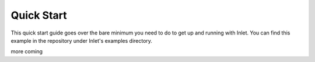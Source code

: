 .. _inlet_quick_start_label:

Quick Start
===========

This quick start guide goes over the bare minimum you need to do to get up
and running with Inlet.  You can find this example in the repository under
Inlet's examples directory.

more coming
